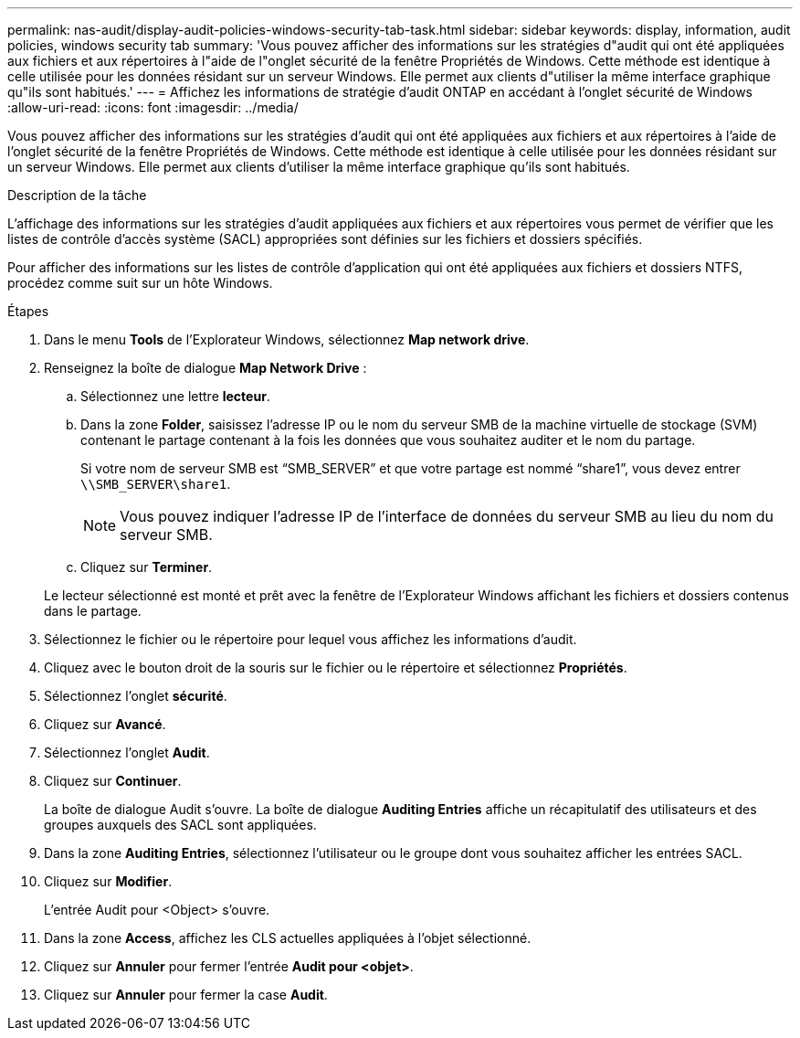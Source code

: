 ---
permalink: nas-audit/display-audit-policies-windows-security-tab-task.html 
sidebar: sidebar 
keywords: display, information, audit policies, windows security tab 
summary: 'Vous pouvez afficher des informations sur les stratégies d"audit qui ont été appliquées aux fichiers et aux répertoires à l"aide de l"onglet sécurité de la fenêtre Propriétés de Windows. Cette méthode est identique à celle utilisée pour les données résidant sur un serveur Windows. Elle permet aux clients d"utiliser la même interface graphique qu"ils sont habitués.' 
---
= Affichez les informations de stratégie d'audit ONTAP en accédant à l'onglet sécurité de Windows
:allow-uri-read: 
:icons: font
:imagesdir: ../media/


[role="lead"]
Vous pouvez afficher des informations sur les stratégies d'audit qui ont été appliquées aux fichiers et aux répertoires à l'aide de l'onglet sécurité de la fenêtre Propriétés de Windows. Cette méthode est identique à celle utilisée pour les données résidant sur un serveur Windows. Elle permet aux clients d'utiliser la même interface graphique qu'ils sont habitués.

.Description de la tâche
L'affichage des informations sur les stratégies d'audit appliquées aux fichiers et aux répertoires vous permet de vérifier que les listes de contrôle d'accès système (SACL) appropriées sont définies sur les fichiers et dossiers spécifiés.

Pour afficher des informations sur les listes de contrôle d'application qui ont été appliquées aux fichiers et dossiers NTFS, procédez comme suit sur un hôte Windows.

.Étapes
. Dans le menu *Tools* de l'Explorateur Windows, sélectionnez *Map network drive*.
. Renseignez la boîte de dialogue *Map Network Drive* :
+
.. Sélectionnez une lettre *lecteur*.
.. Dans la zone *Folder*, saisissez l'adresse IP ou le nom du serveur SMB de la machine virtuelle de stockage (SVM) contenant le partage contenant à la fois les données que vous souhaitez auditer et le nom du partage.
+
Si votre nom de serveur SMB est "`SMB_SERVER`" et que votre partage est nommé "`share1`", vous devez entrer `\\SMB_SERVER\share1`.

+
[NOTE]
====
Vous pouvez indiquer l'adresse IP de l'interface de données du serveur SMB au lieu du nom du serveur SMB.

====
.. Cliquez sur *Terminer*.


+
Le lecteur sélectionné est monté et prêt avec la fenêtre de l'Explorateur Windows affichant les fichiers et dossiers contenus dans le partage.

. Sélectionnez le fichier ou le répertoire pour lequel vous affichez les informations d'audit.
. Cliquez avec le bouton droit de la souris sur le fichier ou le répertoire et sélectionnez *Propriétés*.
. Sélectionnez l'onglet *sécurité*.
. Cliquez sur *Avancé*.
. Sélectionnez l'onglet *Audit*.
. Cliquez sur *Continuer*.
+
La boîte de dialogue Audit s'ouvre. La boîte de dialogue *Auditing Entries* affiche un récapitulatif des utilisateurs et des groupes auxquels des SACL sont appliquées.

. Dans la zone *Auditing Entries*, sélectionnez l'utilisateur ou le groupe dont vous souhaitez afficher les entrées SACL.
. Cliquez sur *Modifier*.
+
L'entrée Audit pour <Object> s'ouvre.

. Dans la zone *Access*, affichez les CLS actuelles appliquées à l'objet sélectionné.
. Cliquez sur *Annuler* pour fermer l'entrée *Audit pour <objet>*.
. Cliquez sur *Annuler* pour fermer la case *Audit*.

